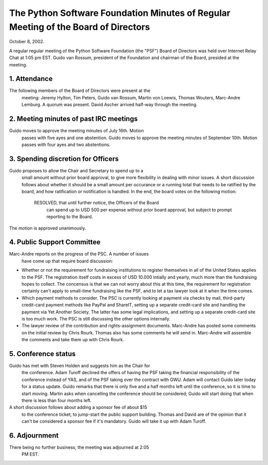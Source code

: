 The Python Software Foundation   Minutes of Regular Meeting of the Board of Directors
~~~~~~~~~~~~~~~~~~~~~~~~~~~~~~~~~~~~~~~~~~~~~~~~~~~~~~~~~~~~~~~~~~~~~~~~~~~~~~~~~~~~~

October 8, 2002. 

A regular regular meeting of the Python Software Foundation (the
"PSF") Board of Directors was held over Internet Relay Chat at 1:05 pm
EST.  Guido van Rossum, president of the Foundation and chairman of
the Board, presided at the meeting.

1. Attendance
#############

The following members of the Board of Directors were present at the
   meeting: Jeremy Hylton, Tim Peters, Guido van Rossum, Martin von
   Loewis, Thomas Wouters, Marc-Andre Lemburg. A quorum was
   present. David Ascher arrived half-way through the meeting.

2. Meeting minutes of past IRC meetings
#######################################

Guido moves to approve the meeting minutes of July 16th. Motion
   passes with five ayes and one abstention. Guido moves to approve
   the meeting minutes of September 10th. Motion passes with four ayes
   and two abstentions.

3. Spending discretion for Officers
###################################

Guido proposes to allow the Chair and Secretary to spend up to a
   small amount without prior board approval, to give more flexibility
   in dealing with minor issues. A short discussion follows about
   whether it should be a small amount per occurance or a running total
   that needs to be ratified by the board, and how ratification or
   notification is handled. In the end, the board votes on the following
   motion:

    RESOLVED, that until further notice, the Officers of the Board
    	can spend up to USD 500 per expense without prior board
    	approval, but subject to prompt reporting to the Board.

The motion is approved unanimously.

4. Public Support Committee
###########################

Marc-Andre reports on the progress of the PSC. A number of issues
   have come up that require board discussion:

- Whether or not the requirement for fundraising institutions to       register themselves in all of the United States applies to the       PSF. The registration itself costs in excess of USD 10.000       intially and yearly, much more than the fundraising hopes to       collect. The concensus is that we can not worry about this at       this time, the requirement for registration certainly can't       apply to small-time fundraising like the PSF, and to let a tax       lawyer look at it when the time comes.
- Which payment methods to consider. The PSC is currently looking       at payment via checks by mail, third-party credit-card payment       methods like PayPal and ShareIT, setting up a separate       credit-card site and handling the payment via Yet Another       Society. The latter has some legal implications, and setting up       a separate credit-card site is too much work. The PSC is still       discussing the other options internally.
- The lawyer review of the contribution and rights-assignment       documents. Marc-Andre has posted some comments on the initial       review by Chris Rourk. Thomas also has some comments he will       send in. Marc-Andre will assemble the comments and take them up       with Chris Rourk.

5. Conference status
####################

Guido has met with Steven Holden and suggests him as the Chair for
   the conference. Adam Turoff declined the offers of having the PSF
   taking the financial responsibility of the conference instead of
   YAS, and of the PSF taking over the contract with GWU. Adam will
   contact Guido later today for a status update. Guido remarks that
   there is only five and a half months left until the conference, so
   it is time to start moving. Martin asks when cancelling the
   conference should be considered; Guido will start doing that when
   there is less than four months left.

A short discussion follows about adding a sponsor fee of about $15
   to the conference ticket, to jump-start the public support
   building. Thomas and David are of the opinion that it can't be
   considered a sponsor fee if it's mandatory. Guido will take it up
   with Adam Turoff.

6. Adjournment
##############

There being no further business, the meeting was adjourned at 2:05
   PM EST.